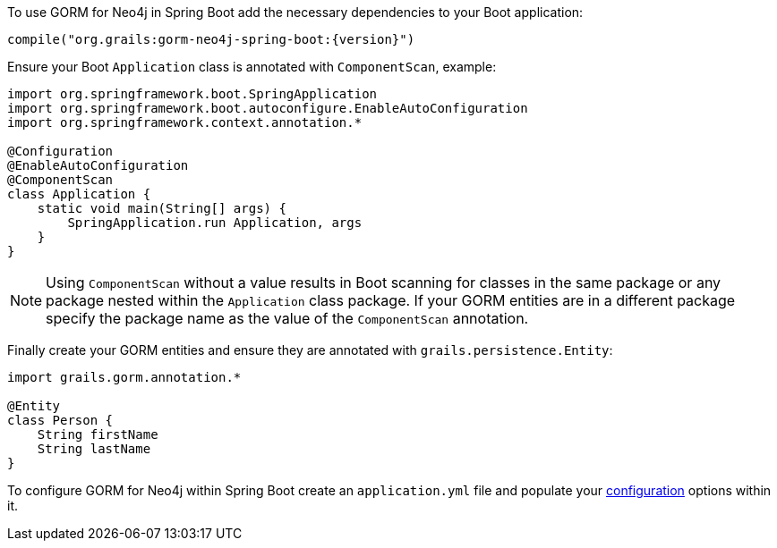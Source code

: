 To use GORM for Neo4j in Spring Boot add the necessary dependencies to your Boot application:

[source,groovy,subs="attributes"]
----
compile("org.grails:gorm-neo4j-spring-boot:{version}")
----

Ensure your Boot `Application` class is annotated with `ComponentScan`, example:

[source,groovy]
----
import org.springframework.boot.SpringApplication
import org.springframework.boot.autoconfigure.EnableAutoConfiguration
import org.springframework.context.annotation.*

@Configuration
@EnableAutoConfiguration
@ComponentScan
class Application {
    static void main(String[] args) {
        SpringApplication.run Application, args
    }
}
----

NOTE: Using `ComponentScan` without a value results in Boot scanning for classes in the same package or any package nested within the `Application` class package.
If your GORM entities are in a different package specify the package name as the value of the `ComponentScan` annotation.

Finally create your GORM entities and ensure they are annotated with `grails.persistence.Entity`:

[source,groovy]
----
import grails.gorm.annotation.*

@Entity
class Person {
    String firstName
    String lastName
}
----

To configure GORM for Neo4j within Spring Boot create an `application.yml` file and populate your <<configurationOptions,configuration>> options within it.
